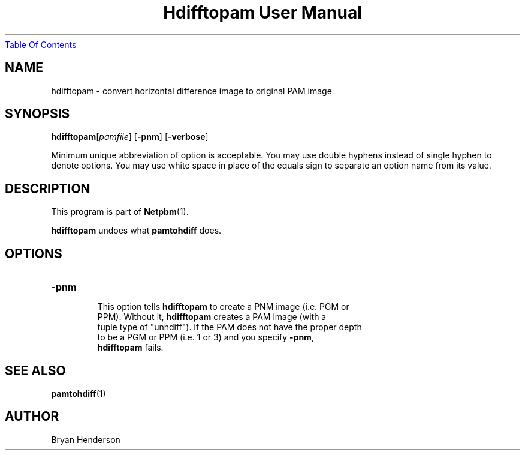 ." This man page was generated by the Netpbm tool 'makeman' from HTML source.
." Do not hand-hack it!  If you have bug fixes or improvements, please find
." the corresponding HTML page on the Netpbm website, generate a patch
." against that, and send it to the Netpbm maintainer.
.TH "Hdifftopam User Manual" 0 "15 April 2002" "netpbm documentation"
.UR hdifftopam.html#index
Table Of Contents
.UE
\&

.UN lbAB
.SH NAME
hdifftopam - convert horizontal difference image to original PAM image

.UN lbAC
.SH SYNOPSIS

\fBhdifftopam\fP[\fIpamfile\fP]
[\fB-pnm\fP]
[\fB-verbose\fP]
.PP
Minimum unique abbreviation of option is acceptable.  You may use double
hyphens instead of single hyphen to denote options.  You may use white
space in place of the equals sign to separate an option name from its value.

.UN lbAD
.SH DESCRIPTION
.PP
This program is part of
.BR Netpbm (1).
.PP
\fBhdifftopam\fP undoes what \fBpamtohdiff\fP does.

.UN lbAE
.SH OPTIONS

.TP
\fB-pnm\fP
     This option tells \fBhdifftopam\fP to create a PNM image (i.e. PGM or
     PPM).  Without it, \fBhdifftopam\fP creates a PAM image (with a
     tuple type of "unhdiff").  If the PAM does not have the proper depth
     to be a PGM or PPM (i.e. 1 or 3) and you specify \fB-pnm\fP,
     \fBhdifftopam\fP fails.


.UN lbAF
.SH SEE ALSO
.BR pamtohdiff (1)

.UN lbAG
.SH AUTHOR

Bryan Henderson

